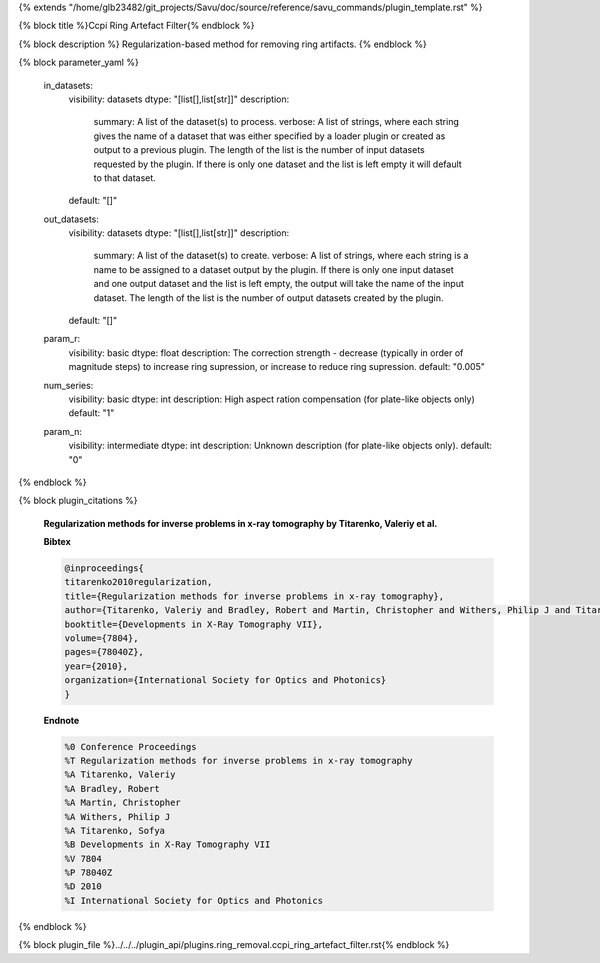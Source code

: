 {% extends "/home/glb23482/git_projects/Savu/doc/source/reference/savu_commands/plugin_template.rst" %}

{% block title %}Ccpi Ring Artefact Filter{% endblock %}

{% block description %}
Regularization-based method for removing ring artifacts. 
{% endblock %}

{% block parameter_yaml %}

        in_datasets:
            visibility: datasets
            dtype: "[list[],list[str]]"
            description: 
                summary: A list of the dataset(s) to process.
                verbose: A list of strings, where each string gives the name of a dataset that was either specified by a loader plugin or created as output to a previous plugin.  The length of the list is the number of input datasets requested by the plugin.  If there is only one dataset and the list is left empty it will default to that dataset.
            default: "[]"
        
        out_datasets:
            visibility: datasets
            dtype: "[list[],list[str]]"
            description: 
                summary: A list of the dataset(s) to create.
                verbose: A list of strings, where each string is a name to be assigned to a dataset output by the plugin. If there is only one input dataset and one output dataset and the list is left empty, the output will take the name of the input dataset. The length of the list is the number of output datasets created by the plugin.
            default: "[]"
        
        param_r:
            visibility: basic
            dtype: float
            description: The correction strength - decrease (typically in order of magnitude steps) to increase ring supression, or increase to reduce ring supression.
            default: "0.005"
        
        num_series:
            visibility: basic
            dtype: int
            description: High aspect ration compensation (for plate-like objects only)
            default: "1"
        
        param_n:
            visibility: intermediate
            dtype: int
            description: Unknown description (for plate-like objects only).
            default: "0"
        
{% endblock %}

{% block plugin_citations %}
        
        **Regularization methods for inverse problems in x-ray tomography by Titarenko, Valeriy et al.**
        
        **Bibtex**
        
        .. code-block:: none
        
            @inproceedings{
            titarenko2010regularization,
            title={Regularization methods for inverse problems in x-ray tomography},
            author={Titarenko, Valeriy and Bradley, Robert and Martin, Christopher and Withers, Philip J and Titarenko, Sofya},
            booktitle={Developments in X-Ray Tomography VII},
            volume={7804},
            pages={78040Z},
            year={2010},
            organization={International Society for Optics and Photonics}
            }
            
        
        **Endnote**
        
        .. code-block:: none
        
            %0 Conference Proceedings
            %T Regularization methods for inverse problems in x-ray tomography
            %A Titarenko, Valeriy
            %A Bradley, Robert
            %A Martin, Christopher
            %A Withers, Philip J
            %A Titarenko, Sofya
            %B Developments in X-Ray Tomography VII
            %V 7804
            %P 78040Z
            %D 2010
            %I International Society for Optics and Photonics
            
        
        
{% endblock %}

{% block plugin_file %}../../../plugin_api/plugins.ring_removal.ccpi_ring_artefact_filter.rst{% endblock %}
